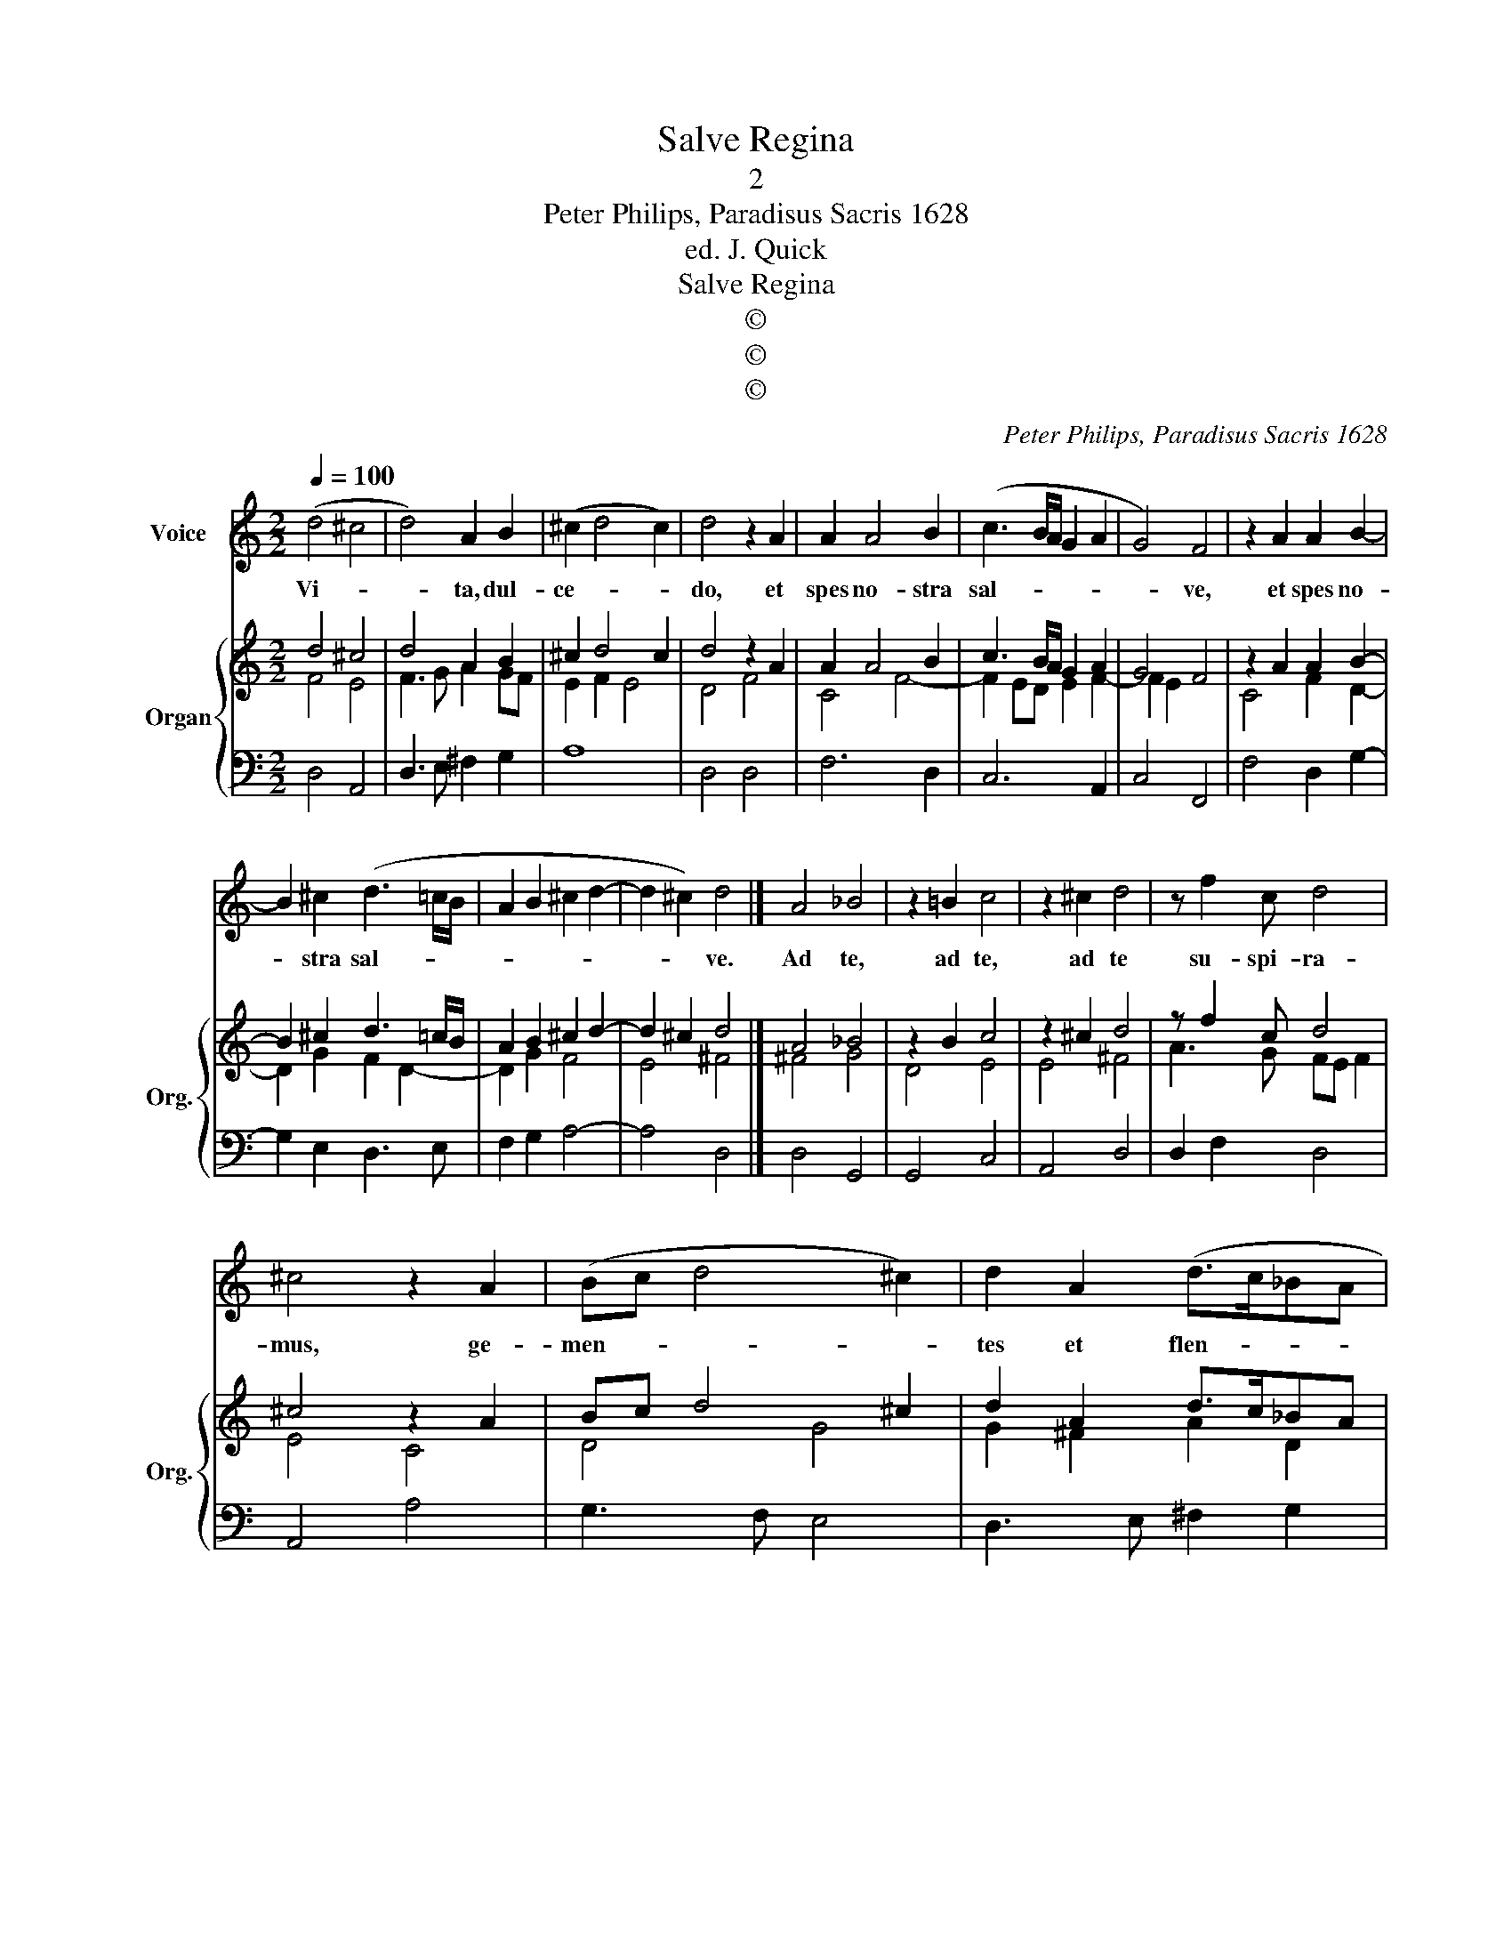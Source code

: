 X:1
T:Salve Regina
T:2
T:Peter Philips, Paradisus Sacris 1628
T:ed. J. Quick
T:Salve Regina
T:©
T:©
T:©
C:Peter Philips, Paradisus Sacris 1628
Z:©
%%score 1 { ( 2 3 ) | ( 4 5 ) }
L:1/8
Q:1/4=100
M:2/2
K:C
V:1 treble nm="Voice"
V:2 treble nm="Organ" snm="Org."
V:3 treble 
V:4 bass 
V:5 bass 
V:1
 (d4 ^c4 | d4) A2 B2 | (^c2 d4 c2) | d4 z2 A2 | A2 A4 B2 | (c3 B/A/ G2 A2 | G4) F4 | z2 A2 A2 B2- | %8
w: Vi- *|* ta, dul-|ce- * *|do, et|spes no- stra|sal- * * * *|* ve,|et spes no-|
 B2 ^c2 (d3 =c/B/ | A2 B2 ^c2 d2- | d2 ^c2) d4 |] A4 _B4 | z2 =B2 c4 | z2 ^c2 d4 | z f2 c d4 | %15
w: * stra sal- * *||* * ve.|Ad te,|ad te,|ad te|su- spi- ra-|
 ^c4 z2 A2 | (Bc d4 ^c2) | d2 A2 (d>c_BA | _B4) A4 | z2 d4 ^c2 | d2 B2 c2 A2 | (B>cde/d/ ^c2 d2- | %22
w: mus, ge-|men- * * *|tes et flen- * * *|* tes|in hac|la- chry- ma- rum|val- * * * * * *|
 d2 ^c2) d4 || A8 | (G3 A _B4) | A2 dc _B4 | A4 z2 d2- | d2 c2 B2 A2 | (c3 B/A/ B4) | A4 z2 A2 | %30
w: * * le.|Et|Je- * *|sum, be- ne- di-|ctum fru-|* ctum ven- tris|tu- * * *|i no-|
 A2 A2 B2 B2 | c3 c A4 | z2 A2 (B3/2c/4d/4ed | ^c2 d4 c2) | d8 || (A4 ^G4 | A3 B c2 d2- | %37
w: bis post hoc ex-|i- li- um|o- sten- * * * *||de.|O _|_ _ _ _|
 dcBA B2 A2 | ^G2 A4) G2 | A8 |] %40
w: |* * pi-|a|
V:2
 d4 ^c4 | d4 A2 B2 | ^c2 d4 c2 | d4 z2 A2 | A2 A4 B2 | c3 B/A/ G2 A2 | G4 F4 | z2 A2 A2 B2- | %8
 B2 ^c2 d3 =c/B/ | A2 B2 ^c2 d2- | d2 ^c2 d4 |] A4 _B4 | z2 B2 c4 | z2 ^c2 d4 | z f2 c d4 | %15
 ^c4 z2 A2 | Bc d4 ^c2 | d2 A2 d>c_BA | _B4 A4 | z2 d4 ^c2 | d2 B2 c2 A2 | B>cde/d/ ^c2 d2- | %22
 d2 ^c2 d4 || A8 | G3 A _B4 | A2 dc _B4 | A4 z2 d2- | d2 c2 B2 A2 | c3 B/A/ B4 | A4 z2 A2 | %30
 A2 A2 B2 B2 | c3 c A4 | z2 A2 B3/2c/4d/4ed | ^c2 d4 c2 | d8 || A4 ^G4 | A3 B c2 d2- | dcBA B2 A2 | %38
 ^G2 A4 G2 | A8 |] %40
V:3
 F4 E4 | F3 G A2 GF | E2 F2 E4 | D4 F4 | C4 F4- | F2 ED E2 F2- | F2 E2 x4 | C4 F2 D2- | %8
 D2 G2 F2 D2- | D2 G2 F4 | E4 ^F4 |] ^F4 G4 | D4 E4 | E4 ^F4 | A3 G FE F2 | E4 C4 | D4 G4 | %17
 G2 ^F2 A2 D2 | DCDE ^F4 | F3 G A2 E2 | A2 G4 F2 | D2 G4 F2 | E4 ^F4 || x8 | x8 | x8 | z4 ^F3 G | %27
 A4 G2 F2 | E2 A4 ^G2 | A4 ^C4 | D2 ^F2 G3 =F | E2 G4 ^F2 | A2 D2 G2 G2 | G2 F2 E4 | ^F8 || %35
 C4 B,4 | ^C3 D E2 F2- | FEDC D2 D2 | D2 C2 B,4 | ^C8 |] %40
V:4
 x8 | x8 | x8 | x8 | x8 | x8 | x8 | x8 | x8 | x8 | x8 |] D,4 G,,4 | G,,4 C,4 | A,,4 D,4 | %14
 D,2 F,2 D,4 | A,,4 A,4 | G,3 F, E,4 | D,3 E, ^F,2 G,2 | G,,4 D,4 | D,3 E, F,G, A,2 | %20
 ^F,2 G,2 E,2 =F,2 | G,4 A,4 | A,4 D,4 || ^F,8 | _B,3 A, G,2 G,2 | G,2 ^F,2 G,4 | ^F,4 D,3 E, | %27
 ^F,4 G,2 D,2 | A,,4 E,4 | A,,4 A,,4 | D,4 G,>F,E,D, | C,4 D,4 | ^F,4 G,4 | A,8 | D,8 || A,4 E,4 | %36
 A,4 A,2 D,2- | D,2 G,4 F,2 | E,8 | A,,8 |] %40
V:5
 D,4 A,,4 | D,3 E, ^F,2 G,2 | A,8 | D,4 D,4 | F,6 D,2 | C,6 A,,2 | C,4 F,,4 | F,4 D,2 G,2- | %8
 G,2 E,2 D,3 E, | F,2 G,2 A,4- | A,4 D,4 |] x8 | x8 | x8 | x8 | x8 | x8 | x8 | x8 | x8 | x8 | x8 | %22
 x8 || D,8 | G,,4 G,,4 | D,4 G,,4 | D,4 z4 | x8 | x8 | x8 | x8 | x8 | x8 | x8 | x8 || x8 | x8 | %37
 x8 | x8 | x8 |] %40

